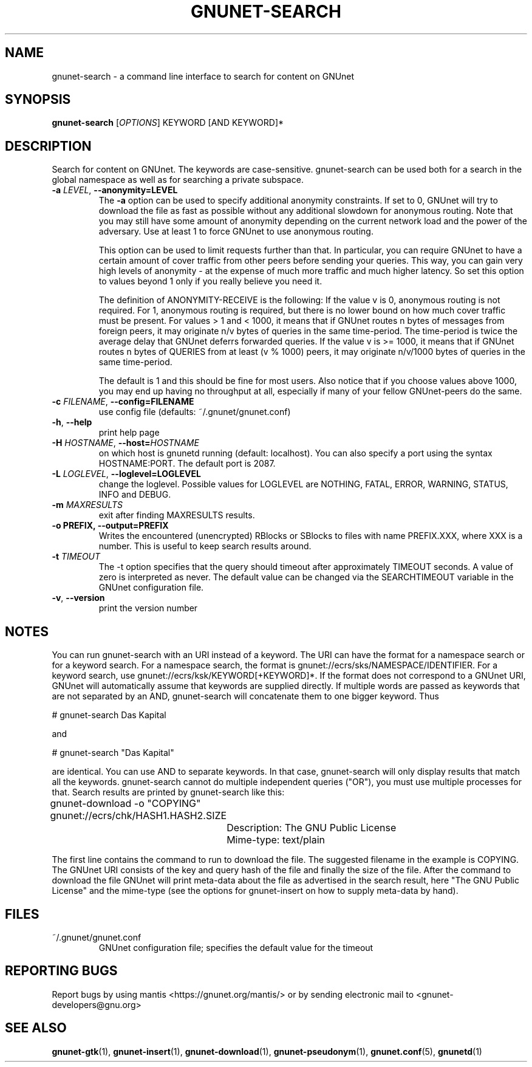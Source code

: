 .TH GNUNET-SEARCH "1" "11 Sep 2006" "GNUnet"
.SH NAME
gnunet\-search \- a command line interface to search for content on GNUnet
.SH SYNOPSIS
.B gnunet\-search
[\fIOPTIONS\fR] KEYWORD [AND KEYWORD]*
.SH DESCRIPTION
.PP
Search for content on GNUnet. The keywords are case-sensitive.  gnunet\-search can be used both for a search in the global namespace as well as for searching a private subspace.
.TP
\fB\-a \fILEVEL\fR, \fB\-\-anonymity=LEVEL\fR
The \fB-a\fR option can be used to specify additional anonymity constraints.  If set to 0, GNUnet will try to download the file as fast as possible without any additional slowdown for anonymous routing.  Note that you may still have some amount of anonymity depending on the current network load and the power of the adversary.  Use at least 1 to force GNUnet to use anonymous routing.

This option can be used to limit requests further than that. In particular, you can require GNUnet to have a certain amount of cover traffic from other peers before sending your queries. This way, you can gain very high levels of anonymity \- at the expense of much more traffic and much higher latency. So set this option to values beyond 1 only if you really believe you need it.

The definition of ANONYMITY-RECEIVE is the following: If the value v is 0, anonymous routing is not required.  For 1, anonymous routing is required, but there is no lower bound on how much cover traffic must be present.  For values > 1 and < 1000, it means that if GNUnet routes n bytes of messages from foreign peers, it may originate n/v bytes of queries in the same time\-period. The time\-period is twice the average delay that GNUnet deferrs forwarded queries. If the value v is >= 1000, it means that if GNUnet routes n bytes of QUERIES from at least (v % 1000) peers, it may originate n/v/1000 bytes of queries in the same time\-period.

The default is 1 and this should be fine for most users.  Also notice that if you choose values above 1000, you may end up having no throughput at all, especially if many of your fellow GNUnet\-peers do the same.

.TP
\fB\-c \fIFILENAME\fR, \fB\-\-config=FILENAME\fR
use config file (defaults: ~/.gnunet/gnunet.conf)
.TP
\fB\-h\fR, \fB\-\-help\fR
print help page
.TP
\fB\-H \fIHOSTNAME\fR, \fB\-\-host=\fIHOSTNAME\fR
on which host is gnunetd running (default: localhost).  You can also specify a port using the syntax HOSTNAME:PORT.  The default port is 2087.
.TP
\fB\-L \fILOGLEVEL\fR, \fB\-\-loglevel=LOGLEVEL\fR
change the loglevel. Possible values for LOGLEVEL are NOTHING, FATAL, ERROR, WARNING, STATUS, INFO and DEBUG.
.TP
\fB\-m\fR \fIMAXRESULTS\fR
exit after finding MAXRESULTS results.
.TP
\fB\-o PREFIX, \fB\-\-output=PREFIX\fR
Writes the encountered (unencrypted) RBlocks or SBlocks to files with name PREFIX.XXX, where XXX is a number. This is useful to keep search results around.
.TP
\fB\-t\fR \fITIMEOUT\fR
The \-t option specifies that the query should timeout after approximately TIMEOUT seconds.  A value of zero is interpreted as never.  The default value can be changed via the SEARCHTIMEOUT variable in the GNUnet configuration file.
.TP
\fB\-v\fR, \fB\-\-version\fR
print the version number
.SH NOTES

You can run gnunet\-search with an URI instead of a keyword.  The URI can have the format for a namespace search or for a keyword search.  For a namespace search, the format is gnunet://ecrs/sks/NAMESPACE/IDENTIFIER.  For a keyword search, use gnunet://ecrs/ksk/KEYWORD[+KEYWORD]*.  If the format does not correspond to a GNUnet URI, GNUnet will automatically assume that keywords are supplied directly.  If multiple words are passed as keywords that are not separated by an AND, gnunet-search will concatenate them to one bigger keyword.  Thus

# gnunet\-search Das Kapital

and

# gnunet\-search "Das Kapital"

are identical. You can use AND to separate keywords. In that case, gnunet\-search will only display results that match all the keywords.  gnunet\-search cannot do multiple independent queries ("OR"), you must use multiple processes for that.
Search results are printed by gnunet\-search like this:

.P
	gnunet\-download \-o "COPYING" gnunet://ecrs/chk/HASH1.HASH2.SIZE

		Description: The GNU Public License

		Mime-type: text/plain

The first line contains the command to run to download the file.  The suggested filename in the example is COPYING.  The GNUnet URI consists of the key and query hash of the file and finally the size of the file.  After the command to download the file GNUnet will print meta\-data about the file as advertised in the search result, here "The GNU Public License" and the mime\-type (see the options for gnunet\-insert on how to supply meta-data by hand).

.SH FILES
.TP
~/.gnunet/gnunet.conf
GNUnet configuration file; specifies the default value for the timeout
.SH "REPORTING BUGS"
Report bugs by using mantis <https://gnunet.org/mantis/> or by sending electronic mail to <gnunet-developers@gnu.org>
.SH "SEE ALSO"
\fBgnunet\-gtk\fP(1), \fBgnunet\-insert\fP(1), \fBgnunet\-download\fP(1), \fBgnunet\-pseudonym\fP(1), \fBgnunet.conf\fP(5), \fBgnunetd\fP(1)
